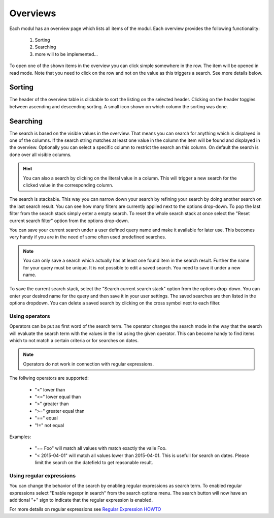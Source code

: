 *********
Overviews
*********

Each modul has an overview page which lists all items of the modul. Each
overview provides the following functionality:

 1. Sorting
 2. Searching
 3. more will to be implemented...

.. image:: ../screenshots/ui/search.png

To open one of the shown items in the overview you can click simple somewhere
in the row. The item will be opened in read mode. Note that you need to click
on the row and not on the value as this triggers a search. See more details below.

Sorting
-------
The header of the overview table is clickable to sort the listing on the
selected header. Clicking on the header toggles between ascending and
descending sorting. A small icon shown on which column the sorting was done.

Searching
---------
The search is based on the visible values in the overview. That means you can
search for anything which is displayed in one of the columns. If the search
string matches at least one value in the column the item will be found and
displayed in the overview. Optionally you can select a specific column
to restrict the search an this column. On default the search is done
over all visible columns.

.. hint::
   You can also a search by clicking on the literal value in a column. This
   will trigger a new search for the clicked value in the corresponding
   column.

The search is stackable. This way you can narrow down your search by refining
your search by doing another search on the last search result. You can see how
many filters are currently applied next to the options drop-down.
To pop the last filter from the search stack simply enter a empty search.
To reset the whole search stack at once select the "Reset current search
filter" option from the options drop-down.

You can save your current search under a user defined query name and make it
available for later use. This becomes very handy if you are in the need of
some often used predefined searches.

.. note::
   You can only save a search which actually has at least one found item in
   the search result. Further the name for your query must be unique. It is
   not possible to edit a saved search. You need to save it under a new name.

To save the current search stack, select the "Search current search stack"
option from the options drop-down. You can enter your desired name for the
query and then save it in your user settings.
The saved searches are then listed in the options dropdown. You can delete a
saved search by clicking on the cross symbol next to each filter.

Using operators
^^^^^^^^^^^^^^^
Operators can be put as first word of the search term. The operator changes
the search mode in the way that the search will evaluate the search term with the values in the list using the given operator. This can become handy to find items which to not match a certain criteria or for searches on dates.

.. note::
   Operators do not work in connection with regular expressions.

The follwing operators are supported:

 * "<" lower than
 * "<=" lower equal than
 * ">" greater than
 * ">=" greater equal than
 * "==" equal
 * "!=" not equal

Examples:

 * "== Foo" will match all values with match exactly the valie Foo.
 * "< 2015-04-01" will match all values lower than 2015-04-01. This is usefull for search on dates. Please limit the search on the datefield to get reasonable result.

Using regular expressions
^^^^^^^^^^^^^^^^^^^^^^^^^
You can change the behavior of the search by enabling regular expressions as
search term. To enabled regular expressions select "Enable regexpr in search"
from the search options menu. The search button will now have an additional
"+" sign to indicate that the regular expression is enabled.

For more details on regular expressions see `Regular Expression HOWTO <https://docs.python.org/2/howto/regex.html>`_
